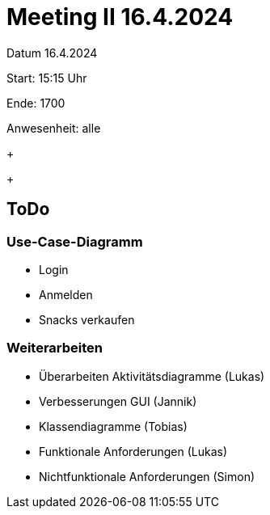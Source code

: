 = Meeting II 16.4.2024

Datum         16.4.2024

Start:        15:15 Uhr

Ende:         1700

Anwesenheit:  alle


+
+


== ToDo
=== Use-Case-Diagramm
- Login
- Anmelden
- Snacks verkaufen

=== Weiterarbeiten
- Überarbeiten Aktivitätsdiagramme (Lukas)
- Verbesserungen GUI (Jannik)
- Klassendiagramme (Tobias)
- Funktionale Anforderungen (Lukas)
- Nichtfunktionale Anforderungen (Simon)
